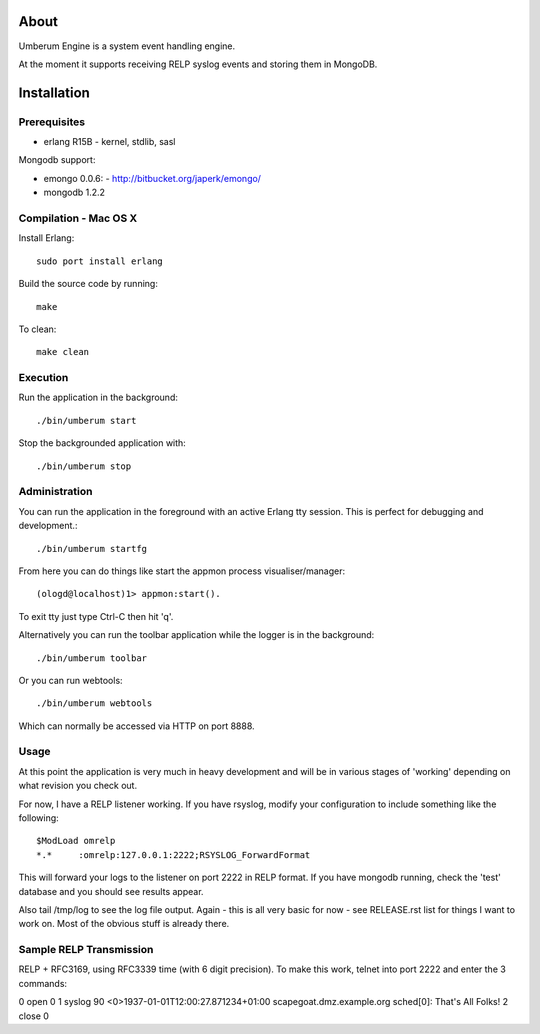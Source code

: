 About
=====

Umberum Engine is a system event handling engine.

At the moment it supports receiving RELP syslog events and storing them in
MongoDB.

Installation
============

Prerequisites
-------------

* erlang R15B
  - kernel, stdlib, sasl

Mongodb support:

* emongo 0.0.6: 
  - http://bitbucket.org/japerk/emongo/
* mongodb 1.2.2

Compilation - Mac OS X
----------------------

Install Erlang::

  sudo port install erlang

Build the source code by running::

  make

To clean::

  make clean

Execution
---------

Run the application in the background::

  ./bin/umberum start

Stop the backgrounded application with::

  ./bin/umberum stop

Administration
--------------

You can run the application in the foreground with an active Erlang tty session.
This is perfect for debugging and development.::

  ./bin/umberum startfg

From here you can do things like start the appmon process visualiser/manager::

  (ologd@localhost)1> appmon:start().

To exit tty just type Ctrl-C then hit 'q'.

Alternatively you can run the toolbar application while the logger is in the
background::

  ./bin/umberum toolbar

Or you can run webtools::

  ./bin/umberum webtools

Which can normally be accessed via HTTP on port 8888.

Usage
-----

At this point the application is very much in heavy development and will 
be in various stages of 'working' depending on what revision you check out.

For now, I have a RELP listener working. If you have rsyslog, modify your 
configuration to include something like the following::

  $ModLoad omrelp
  *.*     :omrelp:127.0.0.1:2222;RSYSLOG_ForwardFormat

This will forward your logs to the listener on port 2222 in RELP format. If you
have mongodb running, check the 'test' database and you should see results 
appear.

Also tail /tmp/log to see the log file output. Again - this is all very basic 
for now - see RELEASE.rst list for things I want to work on. Most of the obvious
stuff is already there.

Sample RELP Transmission
------------------------

RELP + RFC3169, using RFC3339 time (with 6 digit precision). To make this work,
telnet into port 2222 and enter the 3 commands:

0 open 0
1 syslog 90 <0>1937-01-01T12:00:27.871234+01:00 scapegoat.dmz.example.org sched[0]: That's All Folks!
2 close 0
